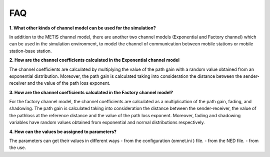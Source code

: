 
FAQ
---

**1. What other kinds of channel model can be used for the simulation?** 

In addition to the METIS channel model, there are another two channel models (Exponential and Factory channel) which can be used in the simulation environment, to model the channel of communication between mobile stations or mobile station-base station.

**2. How are the channel coefficients calculated in the Exponential channel model**

The channel coefficients are calculated by multiplying the value of the path gain with a random value obtained from an exponential distribution. Moreover, the path gain is calculated taking into consideration the distance between the sender-receiver and the value of the path loss exponent.

**3. How are the channel coefficients calculated in the Factory channel model?**

For the factory channel model, the channel coefficients are calculated as a multiplication of the path gain, fading, and shadowing. 
The path gain is calculated taking into consideration the distance between the sender-receiver, the value of the pathloss at the reference distance and the value of the path loss exponent.
Moreover, fading and shadowing variables have random values obtained from exponential and normal distributions respectively. 

**4. How can the values be assigned to parameters?** 

The parameters can get their values in different ways
- from the configuration (omnet.ini ) file.
- from the NED file.
- from the use.
